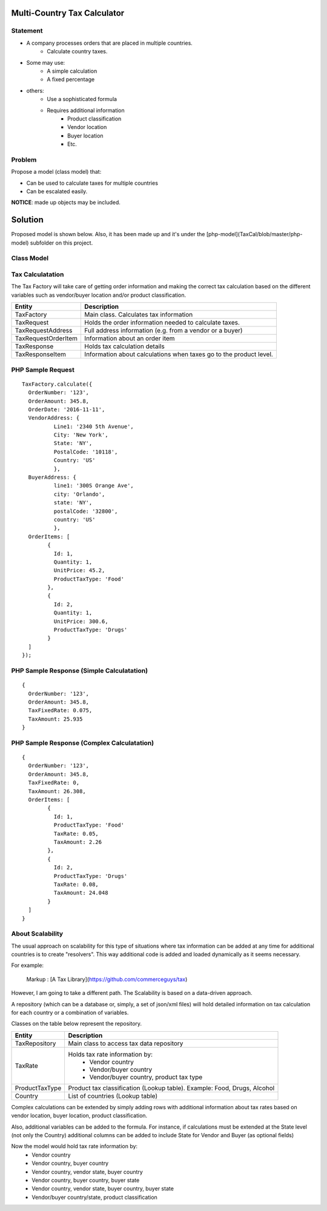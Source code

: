 Multi-Country Tax Calculator
============================

Statement
---------

* A company processes orders that are placed in multiple countries.
	* Calculate country taxes.
* Some may use:
	* A simple calculation
	* A fixed percentage
* others:
	* Use a sophisticated formula 
	* Requires additional information
		* Product classification
		* Vendor location
		* Buyer location 
		* Etc.

Problem
-------

Propose a model (class model) that:

* Can be used to calculate taxes for multiple countries 
* Can be escalated easily. 

**NOTICE**: made up objects may be included.

Solution
========

Proposed model is shown below. Also, it has been made up and it's under the [php-model](TaxCal/blob/master/php-model) subfolder on this project.


Class Model
-----------

.. image:: Images/TaxCalculatorDiagram.png


Tax Calculatation
-----------------

The Tax Factory will take care of getting order information and making the correct tax calculation based on the different variables
such as vendor/buyer location and/or product classification.

+---------------------+--------------------------------------------+
| Entity              | Description                                |
+=====================+============================================+
| TaxFactory          | Main class. Calculates tax information     |
+---------------------+--------------------------------------------+
| TaxRequest          | Holds the order information needed to      |
|                     | calculate taxes.                           |
+---------------------+--------------------------------------------+
| TaxRequestAddress   | Full address information (e.g. from        |
|                     | a vendor or a buyer)                       |
+---------------------+--------------------------------------------+
| TaxRequestOrderItem | Information about an order item            |
+---------------------+--------------------------------------------+
| TaxResponse         | Holds tax calculation details              |
+---------------------+--------------------------------------------+
| TaxResponseItem     | Information about calculations when taxes  |
|                     | go to the product level.                   |
+---------------------+--------------------------------------------+


PHP Sample Request
--------------------
::

	TaxFactory.calculate({
	  OrderNumber: '123',
	  OrderAmount: 345.8,
	  OrderDate: '2016-11-11',
	  VendorAddress: {
		  Line1: '2340 5th Avenue',
		  City: 'New York',
		  State: 'NY',
		  PostalCode: '10118',
		  Country: 'US'
		  },
	  BuyerAddress: {
		  line1: '300S Orange Ave',
		  city: 'Orlando',
		  state: 'NY',
		  postalCode: '32800',
		  country: 'US'
		  },
	  OrderItems: [
		{
		  Id: 1,
		  Quantity: 1,
		  UnitPrice: 45.2,
		  ProductTaxType: 'Food'
		},
		{
		  Id: 2,
		  Quantity: 1,
		  UnitPrice: 300.6,
		  ProductTaxType: 'Drugs'
		}
	  ]
	});

PHP Sample Response (Simple Calculatation)
------------------------------------------
::

	{
	  OrderNumber: '123',
	  OrderAmount: 345.8,
	  TaxFixedRate: 0.075,
	  TaxAmount: 25.935
	}

PHP Sample Response (Complex Calculatation)
------------------------------------------
::

	{
	  OrderNumber: '123',
	  OrderAmount: 345.8,
	  TaxFixedRate: 0,
	  TaxAmount: 26.308,
	  OrderItems: [
		{
		  Id: 1,
		  ProductTaxType: 'Food'
		  TaxRate: 0.05,
		  TaxAmount: 2.26
		},
		{
		  Id: 2,
		  ProductTaxType: 'Drugs'
		  TaxRate: 0.08,
		  TaxAmount: 24.048
		}
	  ]
	}


About Scalability
-----------------

The usual approach on scalability for this type of situations where tax information can be added 
at any time for additional countries is to create "resolvers". This way additional code is added
and loaded dynamically as it seems necessary.

For example:

	Markup :  [A Tax Library](https://github.com/commerceguys/tax)

However, I am going to take a different path. The Scalability is based on a data-driven approach.

A repository (which can be a database or, simply, a set of json/xml files) will hold detailed information on tax calculation 
for each country or a combination of variables.

Classes on the table below represent the repository.

+---------------------+--------------------------------------------+
| Entity              | Description                                |
+=====================+============================================+
| TaxRepository       | Main class to access tax data repository   |
+---------------------+--------------------------------------------+
| TaxRate             | Holds tax rate information by:             |
|                     |  * Vendor country                          |
|                     |  * Vendor/buyer country                    |
|                     |  * Vendor/buyer country, product tax type  |
+---------------------+--------------------------------------------+
| ProductTaxType      | Product tax classification (Lookup table). |
|                     | Example: Food, Drugs, Alcohol              |
+---------------------+--------------------------------------------+
| Country             | List of countries (Lookup table)           |
+---------------------+--------------------------------------------+


Complex calculations can be extended by simply adding rows with additional information 
about tax rates based on vendor location, buyer location, product classification.

Also, additional variables can be added to the formula. For instance, if calculations must be extended 
at the State level (not only the Country) additional columns can be added to include State for 
Vendor and Buyer (as optional fields)

Now the model would hold tax rate information by:
 * Vendor country                         
 * Vendor country, buyer country
 * Vendor country, vendor state, buyer country
 * Vendor country, buyer country, buyer state
 * Vendor country, vendor state, buyer country, buyer state
 * Vendor/buyer country/state, product classification
